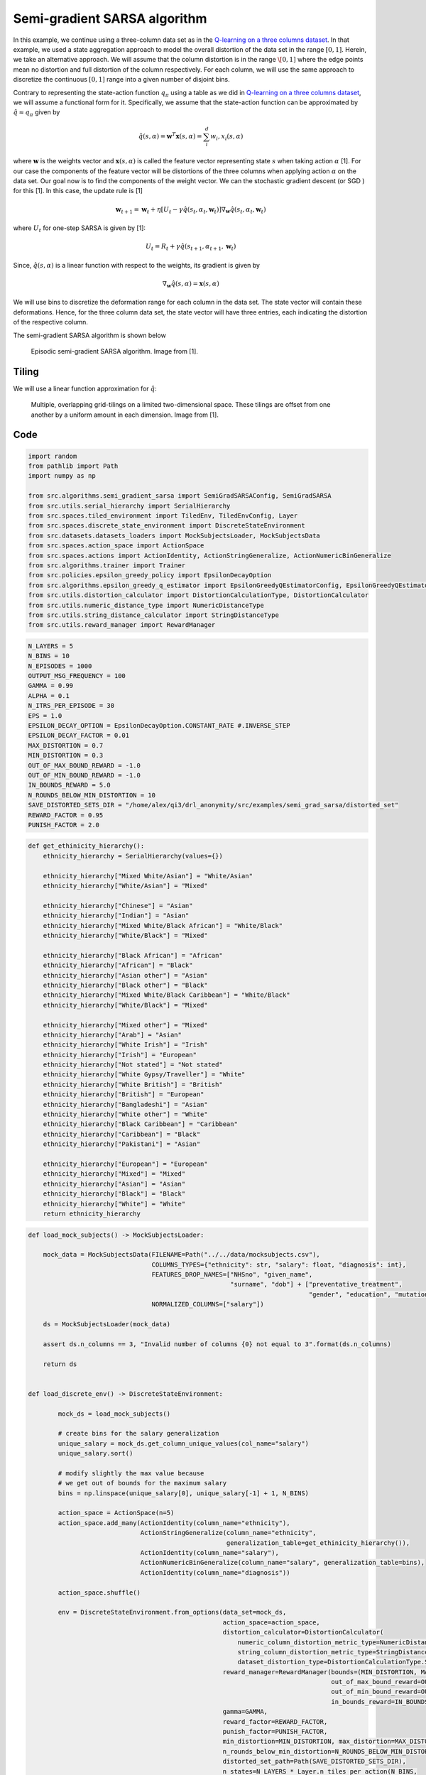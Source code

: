 Semi-gradient SARSA algorithm 
=============================

In this example, we continue using a three-column data set as in the `Q-learning on a three columns dataset <qlearning_three_columns.html>`_.
In that example, we used a state aggregation approach to model the overall distortion of the data set in the range :math:`[0, 1]`. 
Herein, we take an alternative approach. We will assume that the column distortion is in the range :math:`\[0, 1]` where the edge points mean no distortion
and full distortion of the column respectively.  For each column, we will use the same approach to discretize the continuous :math:`[0, 1]` range
into a given number of disjoint bins.

Contrary to representing the state-action function :math:`q_{\pi}` using a table as we did in `Q-learning on a three columns dataset <qlearning_three_columns.html>`_, we will assume  a functional form for 
it. Specifically, we assume that the state-action function can be approximated by :math:`\hat{q} \approx q_{\pi}` given by 

.. math::
	\hat{q}(s, \alpha) = \mathbf{w}^T\mathbf{x}(s, \alpha) = \sum_{i}^{d} w_i, x_i(s, \alpha)

where :math:`\mathbf{w}` is the weights vector and :math:`\mathbf{x}(s, \alpha)` is called the feature vector representing state :math:`s` when taking action :math:`\alpha` [1]. For our case the components of the feature vector will be distortions of the three columns when applying action :math:`\alpha` on the data set. Our goal now is to find the components of the weight vector. We can the stochastic gradient descent (or SGD )
for this [1]. In this case, the update rule is [1]

.. math::
   \mathbf{w}_{t + 1} = \mathbf{w}_t + \eta\left[U_t - \gamma \hat{q}(s_t, \alpha_t, \mathbf{w}_t)\right] \nabla_{\mathbf{w}} \hat{q}(s_t, \alpha_t, \mathbf{w}_t)
   
where :math:`U_t` for one-step SARSA is given by [1]:

.. math::
   U_t = R_t + \gamma \hat{q}(s_{t + 1}, \alpha_{t + 1}, \mathbf{w}_t)

Since, :math:`\hat{q}(s, \alpha)` is a linear function with respect to the weights, its gradient is given by

.. math::
   \nabla_{\mathbf{w}} \hat{q}(s, \alpha) = \mathbf{x}(s, \alpha)

We will use bins to discretize the deformation range for each column in the data set.
The state vector will contain these deformations. Hence, for the three column data set, the state vector will have three entries, each indicating the distortion of the respective column.

The semi-gradient SARSA algorithm is shown below

.. figure:: images/semi_gradient_sarsa.png 

   Episodic semi-gradient SARSA algorithm. Image from [1].
 
 
  
 
Tiling
------

We will use a linear function approximation for :math:`\hat{q}`:


.. figure:: images/tiling_example.png

   Multiple, overlapping grid-tilings on a limited two-dimensional space. 
   These tilings are offset from one another by a uniform amount in each dimension. Image from [1].


Code
----

.. code-block::

	import random
	from pathlib import Path
	import numpy as np

	from src.algorithms.semi_gradient_sarsa import SemiGradSARSAConfig, SemiGradSARSA
	from src.utils.serial_hierarchy import SerialHierarchy
	from src.spaces.tiled_environment import TiledEnv, TiledEnvConfig, Layer
	from src.spaces.discrete_state_environment import DiscreteStateEnvironment
	from src.datasets.datasets_loaders import MockSubjectsLoader, MockSubjectsData
	from src.spaces.action_space import ActionSpace
	from src.spaces.actions import ActionIdentity, ActionStringGeneralize, ActionNumericBinGeneralize
	from src.algorithms.trainer import Trainer
	from src.policies.epsilon_greedy_policy import EpsilonDecayOption
	from src.algorithms.epsilon_greedy_q_estimator import EpsilonGreedyQEstimatorConfig, EpsilonGreedyQEstimator
	from src.utils.distortion_calculator import DistortionCalculationType, DistortionCalculator
	from src.utils.numeric_distance_type import NumericDistanceType
	from src.utils.string_distance_calculator import StringDistanceType
	from src.utils.reward_manager import RewardManager

.. code-block::

	N_LAYERS = 5
	N_BINS = 10
	N_EPISODES = 1000
	OUTPUT_MSG_FREQUENCY = 100
	GAMMA = 0.99
	ALPHA = 0.1
	N_ITRS_PER_EPISODE = 30
	EPS = 1.0
	EPSILON_DECAY_OPTION = EpsilonDecayOption.CONSTANT_RATE #.INVERSE_STEP
	EPSILON_DECAY_FACTOR = 0.01
	MAX_DISTORTION = 0.7
	MIN_DISTORTION = 0.3
	OUT_OF_MAX_BOUND_REWARD = -1.0
	OUT_OF_MIN_BOUND_REWARD = -1.0
	IN_BOUNDS_REWARD = 5.0
	N_ROUNDS_BELOW_MIN_DISTORTION = 10
	SAVE_DISTORTED_SETS_DIR = "/home/alex/qi3/drl_anonymity/src/examples/semi_grad_sarsa/distorted_set"
	REWARD_FACTOR = 0.95
	PUNISH_FACTOR = 2.0

.. code-block::

	def get_ethinicity_hierarchy():
	    ethnicity_hierarchy = SerialHierarchy(values={})

	    ethnicity_hierarchy["Mixed White/Asian"] = "White/Asian"
	    ethnicity_hierarchy["White/Asian"] = "Mixed"

	    ethnicity_hierarchy["Chinese"] = "Asian"
	    ethnicity_hierarchy["Indian"] = "Asian"
	    ethnicity_hierarchy["Mixed White/Black African"] = "White/Black"
	    ethnicity_hierarchy["White/Black"] = "Mixed"

	    ethnicity_hierarchy["Black African"] = "African"
	    ethnicity_hierarchy["African"] = "Black"
	    ethnicity_hierarchy["Asian other"] = "Asian"
	    ethnicity_hierarchy["Black other"] = "Black"
	    ethnicity_hierarchy["Mixed White/Black Caribbean"] = "White/Black"
	    ethnicity_hierarchy["White/Black"] = "Mixed"

	    ethnicity_hierarchy["Mixed other"] = "Mixed"
	    ethnicity_hierarchy["Arab"] = "Asian"
	    ethnicity_hierarchy["White Irish"] = "Irish"
	    ethnicity_hierarchy["Irish"] = "European"
	    ethnicity_hierarchy["Not stated"] = "Not stated"
	    ethnicity_hierarchy["White Gypsy/Traveller"] = "White"
	    ethnicity_hierarchy["White British"] = "British"
	    ethnicity_hierarchy["British"] = "European"
	    ethnicity_hierarchy["Bangladeshi"] = "Asian"
	    ethnicity_hierarchy["White other"] = "White"
	    ethnicity_hierarchy["Black Caribbean"] = "Caribbean"
	    ethnicity_hierarchy["Caribbean"] = "Black"
	    ethnicity_hierarchy["Pakistani"] = "Asian"

	    ethnicity_hierarchy["European"] = "European"
	    ethnicity_hierarchy["Mixed"] = "Mixed"
	    ethnicity_hierarchy["Asian"] = "Asian"
	    ethnicity_hierarchy["Black"] = "Black"
	    ethnicity_hierarchy["White"] = "White"
	    return ethnicity_hierarchy

.. code-block::

	def load_mock_subjects() -> MockSubjectsLoader:

	    mock_data = MockSubjectsData(FILENAME=Path("../../data/mocksubjects.csv"),
		                         COLUMNS_TYPES={"ethnicity": str, "salary": float, "diagnosis": int},
		                         FEATURES_DROP_NAMES=["NHSno", "given_name",
		                                              "surname", "dob"] + ["preventative_treatment",
		                                                                   "gender", "education", "mutation_status"],
		                         NORMALIZED_COLUMNS=["salary"])

	    ds = MockSubjectsLoader(mock_data)

	    assert ds.n_columns == 3, "Invalid number of columns {0} not equal to 3".format(ds.n_columns)

	    return ds


	def load_discrete_env() -> DiscreteStateEnvironment:

		mock_ds = load_mock_subjects()

		# create bins for the salary generalization
		unique_salary = mock_ds.get_column_unique_values(col_name="salary")
		unique_salary.sort()

		# modify slightly the max value because
		# we get out of bounds for the maximum salary
		bins = np.linspace(unique_salary[0], unique_salary[-1] + 1, N_BINS)

		action_space = ActionSpace(n=5)
		action_space.add_many(ActionIdentity(column_name="ethnicity"),
		                      ActionStringGeneralize(column_name="ethnicity",
		                                             generalization_table=get_ethinicity_hierarchy()),
		                      ActionIdentity(column_name="salary"),
		                      ActionNumericBinGeneralize(column_name="salary", generalization_table=bins),
		                      ActionIdentity(column_name="diagnosis"))

		action_space.shuffle()

		env = DiscreteStateEnvironment.from_options(data_set=mock_ds,
		                                            action_space=action_space,
		                                            distortion_calculator=DistortionCalculator(
		                                                numeric_column_distortion_metric_type=NumericDistanceType.L2_AVG,
		                                                string_column_distortion_metric_type=StringDistanceType.COSINE_NORMALIZE,
		                                                dataset_distortion_type=DistortionCalculationType.SUM),
		                                            reward_manager=RewardManager(bounds=(MIN_DISTORTION, MAX_DISTORTION),
		                                                                         out_of_max_bound_reward=OUT_OF_MAX_BOUND_REWARD,
		                                                                         out_of_min_bound_reward=OUT_OF_MIN_BOUND_REWARD,
		                                                                         in_bounds_reward=IN_BOUNDS_REWARD),
		                                            gamma=GAMMA,
		                                            reward_factor=REWARD_FACTOR,
		                                            punish_factor=PUNISH_FACTOR,
		                                            min_distortion=MIN_DISTORTION, max_distortion=MAX_DISTORTION,
		                                            n_rounds_below_min_distortion=N_ROUNDS_BELOW_MIN_DISTORTION,
		                                            distorted_set_path=Path(SAVE_DISTORTED_SETS_DIR),
		                                            n_states=N_LAYERS * Layer.n_tiles_per_action(N_BINS,
		                                                                                         mock_ds.n_columns))

		return env

.. code-block::

	if __name__ == '__main__':

	    # set the seed for random engine
	    random.seed(42)

	    discrete_env = load_discrete_env()
	    tiled_env_config = TiledEnvConfig(n_layers=N_LAYERS, n_bins=N_BINS,
		                              env=discrete_env,
		                              column_ranges={"ethnicity": [0.0, 1.0],
		                                             "salary": [0.0, 1.0],
		                                             "diagnosis": [0.0, 1.0]})
	    tiled_env = TiledEnv(tiled_env_config)
	    tiled_env.create_tiles()

	    configuration = {"n_episodes": N_EPISODES, "output_msg_frequency": OUTPUT_MSG_FREQUENCY}

	    agent_config = SemiGradSARSAConfig(gamma=GAMMA, alpha=ALPHA, n_itrs_per_episode=N_ITRS_PER_EPISODE,
		                               policy=EpsilonGreedyQEstimator(EpsilonGreedyQEstimatorConfig(eps=EPS, n_actions=tiled_env.n_actions,
		                                                                                            decay_op=EPSILON_DECAY_OPTION,
		                                                                                            epsilon_decay_factor=EPSILON_DECAY_FACTOR,
		                                                                                            env=tiled_env, gamma=GAMMA, alpha=ALPHA)))
	    agent = SemiGradSARSA(agent_config)

	    # create a trainer to train the Qlearning agent
	    trainer = Trainer(env=tiled_env, agent=agent, configuration=configuration)
	    trainer.train()

  
   
References
----------

1. Richard S. Sutton and Andrw G. Barto, Reinforcement Learning. An Introduction 2nd Edition, MIT Press
